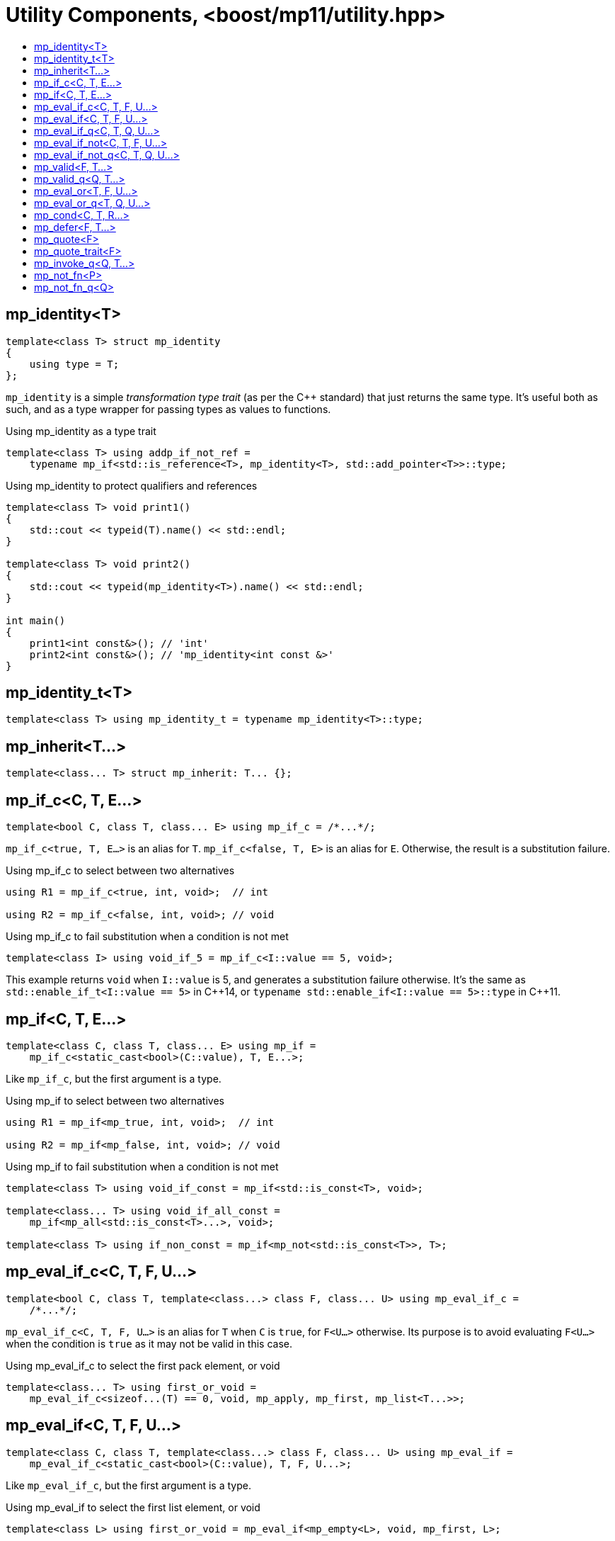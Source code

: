 ////
Copyright 2017, 2019 Peter Dimov

Distributed under the Boost Software License, Version 1.0.

See accompanying file LICENSE_1_0.txt or copy at
http://www.boost.org/LICENSE_1_0.txt
////

[#utility]
# Utility Components, <boost/mp11/utility.hpp>
:toc:
:toc-title:
:idprefix:

## mp_identity<T>

    template<class T> struct mp_identity
    {
        using type = T;
    };

`mp_identity` is a simple _transformation type trait_ (as per the C++ standard)
that just returns the same type. It's useful both as such, and as a type wrapper
for passing types as values to functions.

.Using mp_identity as a type trait
```
template<class T> using addp_if_not_ref =
    typename mp_if<std::is_reference<T>, mp_identity<T>, std::add_pointer<T>>::type;
```

.Using mp_identity to protect qualifiers and references
```
template<class T> void print1()
{
    std::cout << typeid(T).name() << std::endl;
}

template<class T> void print2()
{
    std::cout << typeid(mp_identity<T>).name() << std::endl;
}

int main()
{
    print1<int const&>(); // 'int'
    print2<int const&>(); // 'mp_identity<int const &>'
}
```

## mp_identity_t<T>

    template<class T> using mp_identity_t = typename mp_identity<T>::type;

## mp_inherit<T...>

    template<class... T> struct mp_inherit: T... {};

## mp_if_c<C, T, E...>

    template<bool C, class T, class... E> using mp_if_c = /*...*/;

`mp_if_c<true, T, E...>` is an alias for `T`. `mp_if_c<false, T, E>` is an alias for `E`. Otherwise, the result is a substitution failure.

.Using mp_if_c to select between two alternatives
```
using R1 = mp_if_c<true, int, void>;  // int

using R2 = mp_if_c<false, int, void>; // void
```

.Using mp_if_c to fail substitution when a condition is not met
```
template<class I> using void_if_5 = mp_if_c<I::value == 5, void>;
```
This example returns `void` when `I::value` is 5, and generates a substitution failure
otherwise. It's the same as `std::enable_if_t<I::value == 5>` in {cpp}14, or
`typename std::enable_if<I::value == 5>::type` in {cpp}11.

## mp_if<C, T, E...>

    template<class C, class T, class... E> using mp_if =
        mp_if_c<static_cast<bool>(C::value), T, E...>;

Like `mp_if_c`, but the first argument is a type.

.Using mp_if to select between two alternatives
```
using R1 = mp_if<mp_true, int, void>;  // int

using R2 = mp_if<mp_false, int, void>; // void
```

.Using mp_if to fail substitution when a condition is not met
```
template<class T> using void_if_const = mp_if<std::is_const<T>, void>;

template<class... T> using void_if_all_const =
    mp_if<mp_all<std::is_const<T>...>, void>;

template<class T> using if_non_const = mp_if<mp_not<std::is_const<T>>, T>;
```

## mp_eval_if_c<C, T, F, U...>

    template<bool C, class T, template<class...> class F, class... U> using mp_eval_if_c =
        /*...*/;

`mp_eval_if_c<C, T, F, U...>` is an alias for `T` when `C` is `true`, for `F<U...>` otherwise. Its purpose
is to avoid evaluating `F<U...>` when the condition is `true` as it may not be valid in this case.

.Using mp_eval_if_c to select the first pack element, or void
```
template<class... T> using first_or_void =
    mp_eval_if_c<sizeof...(T) == 0, void, mp_apply, mp_first, mp_list<T...>>;
```

## mp_eval_if<C, T, F, U...>

    template<class C, class T, template<class...> class F, class... U> using mp_eval_if =
        mp_eval_if_c<static_cast<bool>(C::value), T, F, U...>;

Like `mp_eval_if_c`, but the first argument is a type.

.Using mp_eval_if to select the first list element, or void
```
template<class L> using first_or_void = mp_eval_if<mp_empty<L>, void, mp_first, L>;
```

## mp_eval_if_q<C, T, Q, U...>

    template<class C, class T, class Q, class... U> using mp_eval_if_q =
        mp_eval_if<C, T, Q::template fn, U...>;

Like `mp_eval_if`, but takes a quoted metafunction.

## mp_eval_if_not<C, T, F, U...>

    template<class C, class T, template<class...> class F, class... U>
        using mp_eval_if_not = mp_eval_if<mp_not<C>, T, F, U...>;

Same as `mp_eval_if`, but the condition is reversed.

## mp_eval_if_not_q<C, T, Q, U...>

    template<class C, class T, class Q, class... U> using mp_eval_if_not_q =
        mp_eval_if_not<C, T, Q::template fn, U...>;

Same as `mp_eval_if_not`, but takes a quoted metafunction.

## mp_valid<F, T...>

    template<template<class...> class F, class... T> using mp_valid = /*...*/;

`mp_valid<F, T...>` is an alias for `mp_true` when `F<T...>` is a valid expression, for `mp_false` otherwise.

.Using mp_valid to write a metafunction that checks for the existence of a nested type
```
template<class T> using get_nested_type = typename T::type;

template<class T> struct has_nested_type: mp_valid<get_nested_type, T> {};
```

## mp_valid_q<Q, T...>

    template<class Q, class... T> using mp_valid_q = mp_valid<Q::template fn, T...>;

Like `mp_valid`, but takes a quoted metafunction.

## mp_eval_or<T, F, U...>

    template<class T, template<class...> class F, class... U> using mp_eval_or =
        mp_eval_if_not<mp_valid<F, U...>, T, F, U...>;

`mp_eval_or<T, F, U...>` is an alias for `F<U...>` when this expression is valid, for `T` otherwise.

## mp_eval_or_q<T, Q, U...>

    template<class T, class Q, class... U> using mp_eval_or_q =
        mp_eval_or<T, Q::template fn, U...>;

Like `mp_eval_or`, but takes a quoted metafunction.

## mp_cond<C, T, R...>

    template<class C, class T, class... R> using mp_cond = /*...*/;

`mp_cond<C, T, R...>` is an alias for `T` when `static_cast<bool>(C::value)` is `true`.
When `static_cast<bool>(C::value)` is `false`, it's an alias for `mp_cond<R...>`.

(If `static_cast<bool>(C::value)` is a substitution failure, the result is too a substitution
failure.)

.Using mp_cond
```
template<int N> using unsigned_ = mp_cond<
    mp_bool<N ==  8>, uint8_t,
    mp_bool<N == 16>, uint16_t,
    mp_bool<N == 32>, uint32_t,
    mp_bool<N == 64>, uint64_t,
    mp_true, unsigned // default case
>;
```

## mp_defer<F, T...>

    template<template<class...> class F, class... T> using mp_defer = /*...*/;

When `mp_valid<F, T...>` is `mp_true`, `mp_defer<F, T...>` is a struct with a nested type `type` which is an alias for `F<T...>`. Otherwise,
`mp_defer<F, T...>` is an empty struct.

## mp_quote<F>

    template<template<class...> class F> struct mp_quote
    {
        template<class... T> using fn = F<T...>;
    };

`mp_quote<F>` transforms the template `F` into a _quoted metafunction_, a type with a nested template `fn` such that `fn<T...>` returns `F<T...>`.

.Using mp_quote to make a list of metafunctions
```
using LQ = mp_list<mp_quote<std::is_const>, mp_quote<std::is_volatile>>;
```

## mp_quote_trait<F>

    template<template<class...> class F> struct mp_quote_trait
    {
        template<class... T> using fn = typename F<T...>::type;
    };

`mp_quote_trait<F>` transforms the C++03-style trait `F` into a quoted metafunction.

.Using mp_quote_trait with std::add_pointer
```
using L1 = mp_list<int, void, float>;
using R1 = mp_transform_q<mp_quote_trait<std::add_pointer>, L1>;
  // mp_list<int*, void*, float*>
```

## mp_invoke_q<Q, T...>

    template<class Q, class... T> using mp_invoke_q = typename Q::template fn<T...>;

`mp_invoke_q<Q, T...>` evaluates the nested template `fn` of a quoted metafunction. `mp_invoke_q<mp_quote<F>, T...>` returns `F<T...>`.

.Using mp_invoke_q to invoke a list of metafunctions, technique 1
```
using LQ = mp_list<mp_quote<std::is_const>, mp_quote<std::is_volatile>>;

template<class T> using is_const_and_volatile =
    mp_all<mp_product<mp_invoke_q, LQ, mp_list<T>>>;
```

.Using mp_invoke_q to invoke a list of metafunctions, technique 2
```
template<class T> using is_const_and_volatile =
    mp_all<mp_transform_q<mp_bind_back<mp_invoke_q, T>, LQ>>;
```

.Using mp_invoke_q to invoke a list of metafunctions, technique 3
```
template<class T> using is_const_and_volatile =
    mp_all<mp_transform<mp_invoke_q, LQ, mp_fill<LQ, T>>>;
```

## mp_not_fn<P>

    template<template<class...> class P> struct mp_not_fn
    {
        template<class... T> using fn = mp_not<P<T...>>;
    };

`mp_not_fn<P>` returns a quoted metafunction `Q` such that `Q::fn<T...>` returns `mp_not<P<T...>>`.

That is, it negates the result of `P`.

## mp_not_fn_q<Q>

    template<class Q> using mp_not_fn_q = mp_not_fn<Q::template fn>;

As `mp_not_fn`, but takes a quoted metafunction.
